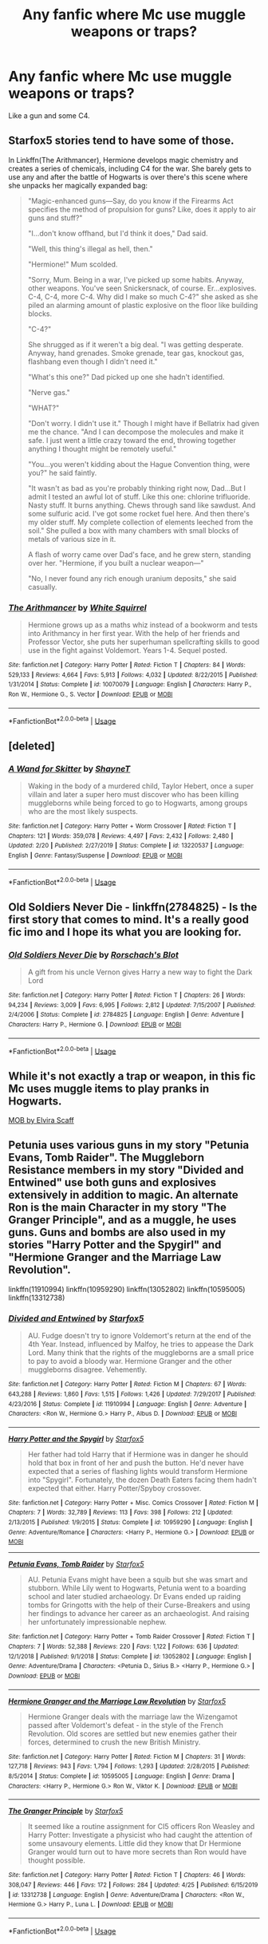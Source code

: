 #+TITLE: Any fanfic where Mc use muggle weapons or traps?

* Any fanfic where Mc use muggle weapons or traps?
:PROPERTIES:
:Author: Doddy_Dope
:Score: 5
:DateUnix: 1588432222.0
:DateShort: 2020-May-02
:FlairText: Request
:END:
Like a gun and some C4.


** Starfox5 stories tend to have some of those.

In Linkffn(The Arithmancer), Hermione develops magic chemistry and creates a series of chemicals, including C4 for the war. She barely gets to use any and after the battle of Hogwarts is over there's this scene where she unpacks her magically expanded bag:

#+begin_quote
  "Magic-enhanced guns---Say, do you know if the Firearms Act specifies the method of propulsion for guns? Like, does it apply to air guns and stuff?"

  "I...don't know offhand, but I'd think it does," Dad said.

  "Well, this thing's illegal as hell, then."

  "Hermione!" Mum scolded.

  "Sorry, Mum. Being in a war, I've picked up some habits. Anyway, other weapons. You've seen Snickersnack, of course. Er...explosives. C-4, C-4, more C-4. Why did I make so much C-4?" she asked as she piled an alarming amount of plastic explosive on the floor like building blocks.

  "C-4?"

  She shrugged as if it weren't a big deal. "I was getting desperate. Anyway, hand grenades. Smoke grenade, tear gas, knockout gas, flashbang even though I didn't need it."

  "What's this one?" Dad picked up one she hadn't identified.

  "Nerve gas."

  "WHAT?"

  "Don't worry. I didn't use it." Though I might have if Bellatrix had given me the chance. "And I can decompose the molecules and make it safe. I just went a little crazy toward the end, throwing together anything I thought might be remotely useful."

  "You...you weren't kidding about the Hague Convention thing, were you?" he said faintly.

  "It wasn't as bad as you're probably thinking right now, Dad...But I admit I tested an awful lot of stuff. Like this one: chlorine trifluoride. Nasty stuff. It burns anything. Chews through sand like sawdust. And some sulfuric acid. I've got some rocket fuel here. And then there's my older stuff. My complete collection of elements leeched from the soil." She pulled a box with many chambers with small blocks of metals of various size in it.

  A flash of worry came over Dad's face, and he grew stern, standing over her. "Hermione, if you built a nuclear weapon---"

  "No, I never found any rich enough uranium deposits," she said casually.
#+end_quote
:PROPERTIES:
:Author: 15_Redstones
:Score: 3
:DateUnix: 1588448209.0
:DateShort: 2020-May-03
:END:

*** [[https://www.fanfiction.net/s/10070079/1/][*/The Arithmancer/*]] by [[https://www.fanfiction.net/u/5339762/White-Squirrel][/White Squirrel/]]

#+begin_quote
  Hermione grows up as a maths whiz instead of a bookworm and tests into Arithmancy in her first year. With the help of her friends and Professor Vector, she puts her superhuman spellcrafting skills to good use in the fight against Voldemort. Years 1-4. Sequel posted.
#+end_quote

^{/Site/:} ^{fanfiction.net} ^{*|*} ^{/Category/:} ^{Harry} ^{Potter} ^{*|*} ^{/Rated/:} ^{Fiction} ^{T} ^{*|*} ^{/Chapters/:} ^{84} ^{*|*} ^{/Words/:} ^{529,133} ^{*|*} ^{/Reviews/:} ^{4,664} ^{*|*} ^{/Favs/:} ^{5,913} ^{*|*} ^{/Follows/:} ^{4,032} ^{*|*} ^{/Updated/:} ^{8/22/2015} ^{*|*} ^{/Published/:} ^{1/31/2014} ^{*|*} ^{/Status/:} ^{Complete} ^{*|*} ^{/id/:} ^{10070079} ^{*|*} ^{/Language/:} ^{English} ^{*|*} ^{/Characters/:} ^{Harry} ^{P.,} ^{Ron} ^{W.,} ^{Hermione} ^{G.,} ^{S.} ^{Vector} ^{*|*} ^{/Download/:} ^{[[http://www.ff2ebook.com/old/ffn-bot/index.php?id=10070079&source=ff&filetype=epub][EPUB]]} ^{or} ^{[[http://www.ff2ebook.com/old/ffn-bot/index.php?id=10070079&source=ff&filetype=mobi][MOBI]]}

--------------

*FanfictionBot*^{2.0.0-beta} | [[https://github.com/tusing/reddit-ffn-bot/wiki/Usage][Usage]]
:PROPERTIES:
:Author: FanfictionBot
:Score: 1
:DateUnix: 1588448225.0
:DateShort: 2020-May-03
:END:


** [deleted]
:PROPERTIES:
:Score: 1
:DateUnix: 1588445529.0
:DateShort: 2020-May-02
:END:

*** [[https://www.fanfiction.net/s/13220537/1/][*/A Wand for Skitter/*]] by [[https://www.fanfiction.net/u/1541014/ShayneT][/ShayneT/]]

#+begin_quote
  Waking in the body of a murdered child, Taylor Hebert, once a super villain and later a super hero must discover who has been killing muggleborns while being forced to go to Hogwarts, among groups who are the most likely suspects.
#+end_quote

^{/Site/:} ^{fanfiction.net} ^{*|*} ^{/Category/:} ^{Harry} ^{Potter} ^{+} ^{Worm} ^{Crossover} ^{*|*} ^{/Rated/:} ^{Fiction} ^{T} ^{*|*} ^{/Chapters/:} ^{121} ^{*|*} ^{/Words/:} ^{359,078} ^{*|*} ^{/Reviews/:} ^{4,497} ^{*|*} ^{/Favs/:} ^{2,432} ^{*|*} ^{/Follows/:} ^{2,480} ^{*|*} ^{/Updated/:} ^{2/20} ^{*|*} ^{/Published/:} ^{2/27/2019} ^{*|*} ^{/Status/:} ^{Complete} ^{*|*} ^{/id/:} ^{13220537} ^{*|*} ^{/Language/:} ^{English} ^{*|*} ^{/Genre/:} ^{Fantasy/Suspense} ^{*|*} ^{/Download/:} ^{[[http://www.ff2ebook.com/old/ffn-bot/index.php?id=13220537&source=ff&filetype=epub][EPUB]]} ^{or} ^{[[http://www.ff2ebook.com/old/ffn-bot/index.php?id=13220537&source=ff&filetype=mobi][MOBI]]}

--------------

*FanfictionBot*^{2.0.0-beta} | [[https://github.com/tusing/reddit-ffn-bot/wiki/Usage][Usage]]
:PROPERTIES:
:Author: FanfictionBot
:Score: 2
:DateUnix: 1588445545.0
:DateShort: 2020-May-02
:END:


** Old Soldiers Never Die - linkffn(2784825) - Is the first story that comes to mind. It's a really good fic imo and I hope its what you are looking for.
:PROPERTIES:
:Author: PhantomKeeperQazs
:Score: 1
:DateUnix: 1588460101.0
:DateShort: 2020-May-03
:END:

*** [[https://www.fanfiction.net/s/2784825/1/][*/Old Soldiers Never Die/*]] by [[https://www.fanfiction.net/u/686093/Rorschach-s-Blot][/Rorschach's Blot/]]

#+begin_quote
  A gift from his uncle Vernon gives Harry a new way to fight the Dark Lord
#+end_quote

^{/Site/:} ^{fanfiction.net} ^{*|*} ^{/Category/:} ^{Harry} ^{Potter} ^{*|*} ^{/Rated/:} ^{Fiction} ^{T} ^{*|*} ^{/Chapters/:} ^{26} ^{*|*} ^{/Words/:} ^{94,234} ^{*|*} ^{/Reviews/:} ^{3,009} ^{*|*} ^{/Favs/:} ^{6,995} ^{*|*} ^{/Follows/:} ^{2,812} ^{*|*} ^{/Updated/:} ^{7/15/2007} ^{*|*} ^{/Published/:} ^{2/4/2006} ^{*|*} ^{/Status/:} ^{Complete} ^{*|*} ^{/id/:} ^{2784825} ^{*|*} ^{/Language/:} ^{English} ^{*|*} ^{/Genre/:} ^{Adventure} ^{*|*} ^{/Characters/:} ^{Harry} ^{P.,} ^{Hermione} ^{G.} ^{*|*} ^{/Download/:} ^{[[http://www.ff2ebook.com/old/ffn-bot/index.php?id=2784825&source=ff&filetype=epub][EPUB]]} ^{or} ^{[[http://www.ff2ebook.com/old/ffn-bot/index.php?id=2784825&source=ff&filetype=mobi][MOBI]]}

--------------

*FanfictionBot*^{2.0.0-beta} | [[https://github.com/tusing/reddit-ffn-bot/wiki/Usage][Usage]]
:PROPERTIES:
:Author: FanfictionBot
:Score: 2
:DateUnix: 1588460110.0
:DateShort: 2020-May-03
:END:


** While it's not exactly a trap or weapon, in this fic Mc uses muggle items to play pranks in Hogwarts.

[[https://my.w.tt/IjZJENu5c6][MOB by Elvira Scaff]]
:PROPERTIES:
:Author: fifi9573
:Score: 1
:DateUnix: 1588585231.0
:DateShort: 2020-May-04
:END:


** Petunia uses various guns in my story "Petunia Evans, Tomb Raider". The Muggleborn Resistance members in my story "Divided and Entwined" use both guns and explosives extensively in addition to magic. An alternate Ron is the main Character in my story "The Granger Principle", and as a muggle, he uses guns. Guns and bombs are also used in my stories "Harry Potter and the Spygirl" and "Hermione Granger and the Marriage Law Revolution".

linkffn(11910994) linkffn(10959290) linkffn(13052802) linkffn(10595005) linkffn(13312738)
:PROPERTIES:
:Author: Starfox5
:Score: 1
:DateUnix: 1588433647.0
:DateShort: 2020-May-02
:END:

*** [[https://www.fanfiction.net/s/11910994/1/][*/Divided and Entwined/*]] by [[https://www.fanfiction.net/u/2548648/Starfox5][/Starfox5/]]

#+begin_quote
  AU. Fudge doesn't try to ignore Voldemort's return at the end of the 4th Year. Instead, influenced by Malfoy, he tries to appease the Dark Lord. Many think that the rights of the muggleborns are a small price to pay to avoid a bloody war. Hermione Granger and the other muggleborns disagree. Vehemently.
#+end_quote

^{/Site/:} ^{fanfiction.net} ^{*|*} ^{/Category/:} ^{Harry} ^{Potter} ^{*|*} ^{/Rated/:} ^{Fiction} ^{M} ^{*|*} ^{/Chapters/:} ^{67} ^{*|*} ^{/Words/:} ^{643,288} ^{*|*} ^{/Reviews/:} ^{1,860} ^{*|*} ^{/Favs/:} ^{1,515} ^{*|*} ^{/Follows/:} ^{1,426} ^{*|*} ^{/Updated/:} ^{7/29/2017} ^{*|*} ^{/Published/:} ^{4/23/2016} ^{*|*} ^{/Status/:} ^{Complete} ^{*|*} ^{/id/:} ^{11910994} ^{*|*} ^{/Language/:} ^{English} ^{*|*} ^{/Genre/:} ^{Adventure} ^{*|*} ^{/Characters/:} ^{<Ron} ^{W.,} ^{Hermione} ^{G.>} ^{Harry} ^{P.,} ^{Albus} ^{D.} ^{*|*} ^{/Download/:} ^{[[http://www.ff2ebook.com/old/ffn-bot/index.php?id=11910994&source=ff&filetype=epub][EPUB]]} ^{or} ^{[[http://www.ff2ebook.com/old/ffn-bot/index.php?id=11910994&source=ff&filetype=mobi][MOBI]]}

--------------

[[https://www.fanfiction.net/s/10959290/1/][*/Harry Potter and the Spygirl/*]] by [[https://www.fanfiction.net/u/2548648/Starfox5][/Starfox5/]]

#+begin_quote
  Her father had told Harry that if Hermione was in danger he should hold that box in front of her and push the button. He'd never have expected that a series of flashing lights would transform Hermione into "Spygirl". Fortunately, the dozen Death Eaters facing them hadn't expected that either. Harry Potter/Spyboy crossover.
#+end_quote

^{/Site/:} ^{fanfiction.net} ^{*|*} ^{/Category/:} ^{Harry} ^{Potter} ^{+} ^{Misc.} ^{Comics} ^{Crossover} ^{*|*} ^{/Rated/:} ^{Fiction} ^{M} ^{*|*} ^{/Chapters/:} ^{7} ^{*|*} ^{/Words/:} ^{32,789} ^{*|*} ^{/Reviews/:} ^{113} ^{*|*} ^{/Favs/:} ^{398} ^{*|*} ^{/Follows/:} ^{212} ^{*|*} ^{/Updated/:} ^{2/13/2015} ^{*|*} ^{/Published/:} ^{1/9/2015} ^{*|*} ^{/Status/:} ^{Complete} ^{*|*} ^{/id/:} ^{10959290} ^{*|*} ^{/Language/:} ^{English} ^{*|*} ^{/Genre/:} ^{Adventure/Romance} ^{*|*} ^{/Characters/:} ^{<Harry} ^{P.,} ^{Hermione} ^{G.>} ^{*|*} ^{/Download/:} ^{[[http://www.ff2ebook.com/old/ffn-bot/index.php?id=10959290&source=ff&filetype=epub][EPUB]]} ^{or} ^{[[http://www.ff2ebook.com/old/ffn-bot/index.php?id=10959290&source=ff&filetype=mobi][MOBI]]}

--------------

[[https://www.fanfiction.net/s/13052802/1/][*/Petunia Evans, Tomb Raider/*]] by [[https://www.fanfiction.net/u/2548648/Starfox5][/Starfox5/]]

#+begin_quote
  AU. Petunia Evans might have been a squib but she was smart and stubborn. While Lily went to Hogwarts, Petunia went to a boarding school and later studied archaeology. Dr Evans ended up raiding tombs for Gringotts with the help of their Curse-Breakers and using her findings to advance her career as an archaeologist. And raising her unfortunately impressionable nephew.
#+end_quote

^{/Site/:} ^{fanfiction.net} ^{*|*} ^{/Category/:} ^{Harry} ^{Potter} ^{+} ^{Tomb} ^{Raider} ^{Crossover} ^{*|*} ^{/Rated/:} ^{Fiction} ^{T} ^{*|*} ^{/Chapters/:} ^{7} ^{*|*} ^{/Words/:} ^{52,388} ^{*|*} ^{/Reviews/:} ^{220} ^{*|*} ^{/Favs/:} ^{1,122} ^{*|*} ^{/Follows/:} ^{636} ^{*|*} ^{/Updated/:} ^{12/1/2018} ^{*|*} ^{/Published/:} ^{9/1/2018} ^{*|*} ^{/Status/:} ^{Complete} ^{*|*} ^{/id/:} ^{13052802} ^{*|*} ^{/Language/:} ^{English} ^{*|*} ^{/Genre/:} ^{Adventure/Drama} ^{*|*} ^{/Characters/:} ^{<Petunia} ^{D.,} ^{Sirius} ^{B.>} ^{<Harry} ^{P.,} ^{Hermione} ^{G.>} ^{*|*} ^{/Download/:} ^{[[http://www.ff2ebook.com/old/ffn-bot/index.php?id=13052802&source=ff&filetype=epub][EPUB]]} ^{or} ^{[[http://www.ff2ebook.com/old/ffn-bot/index.php?id=13052802&source=ff&filetype=mobi][MOBI]]}

--------------

[[https://www.fanfiction.net/s/10595005/1/][*/Hermione Granger and the Marriage Law Revolution/*]] by [[https://www.fanfiction.net/u/2548648/Starfox5][/Starfox5/]]

#+begin_quote
  Hermione Granger deals with the marriage law the Wizengamot passed after Voldemort's defeat - in the style of the French Revolution. Old scores are settled but new enemies gather their forces, determined to crush the new British Ministry.
#+end_quote

^{/Site/:} ^{fanfiction.net} ^{*|*} ^{/Category/:} ^{Harry} ^{Potter} ^{*|*} ^{/Rated/:} ^{Fiction} ^{M} ^{*|*} ^{/Chapters/:} ^{31} ^{*|*} ^{/Words/:} ^{127,718} ^{*|*} ^{/Reviews/:} ^{943} ^{*|*} ^{/Favs/:} ^{1,794} ^{*|*} ^{/Follows/:} ^{1,293} ^{*|*} ^{/Updated/:} ^{2/28/2015} ^{*|*} ^{/Published/:} ^{8/5/2014} ^{*|*} ^{/Status/:} ^{Complete} ^{*|*} ^{/id/:} ^{10595005} ^{*|*} ^{/Language/:} ^{English} ^{*|*} ^{/Genre/:} ^{Drama} ^{*|*} ^{/Characters/:} ^{<Harry} ^{P.,} ^{Hermione} ^{G.>} ^{Ron} ^{W.,} ^{Viktor} ^{K.} ^{*|*} ^{/Download/:} ^{[[http://www.ff2ebook.com/old/ffn-bot/index.php?id=10595005&source=ff&filetype=epub][EPUB]]} ^{or} ^{[[http://www.ff2ebook.com/old/ffn-bot/index.php?id=10595005&source=ff&filetype=mobi][MOBI]]}

--------------

[[https://www.fanfiction.net/s/13312738/1/][*/The Granger Principle/*]] by [[https://www.fanfiction.net/u/2548648/Starfox5][/Starfox5/]]

#+begin_quote
  It seemed like a routine assignment for CI5 officers Ron Weasley and Harry Potter: Investigate a physicist who had caught the attention of some unsavoury elements. Little did they know that Dr Hermione Granger would turn out to have more secrets than Ron would have thought possible.
#+end_quote

^{/Site/:} ^{fanfiction.net} ^{*|*} ^{/Category/:} ^{Harry} ^{Potter} ^{*|*} ^{/Rated/:} ^{Fiction} ^{T} ^{*|*} ^{/Chapters/:} ^{46} ^{*|*} ^{/Words/:} ^{308,047} ^{*|*} ^{/Reviews/:} ^{446} ^{*|*} ^{/Favs/:} ^{172} ^{*|*} ^{/Follows/:} ^{284} ^{*|*} ^{/Updated/:} ^{4/25} ^{*|*} ^{/Published/:} ^{6/15/2019} ^{*|*} ^{/id/:} ^{13312738} ^{*|*} ^{/Language/:} ^{English} ^{*|*} ^{/Genre/:} ^{Adventure/Drama} ^{*|*} ^{/Characters/:} ^{<Ron} ^{W.,} ^{Hermione} ^{G.>} ^{Harry} ^{P.,} ^{Luna} ^{L.} ^{*|*} ^{/Download/:} ^{[[http://www.ff2ebook.com/old/ffn-bot/index.php?id=13312738&source=ff&filetype=epub][EPUB]]} ^{or} ^{[[http://www.ff2ebook.com/old/ffn-bot/index.php?id=13312738&source=ff&filetype=mobi][MOBI]]}

--------------

*FanfictionBot*^{2.0.0-beta} | [[https://github.com/tusing/reddit-ffn-bot/wiki/Usage][Usage]]
:PROPERTIES:
:Author: FanfictionBot
:Score: 1
:DateUnix: 1588433654.0
:DateShort: 2020-May-02
:END:
